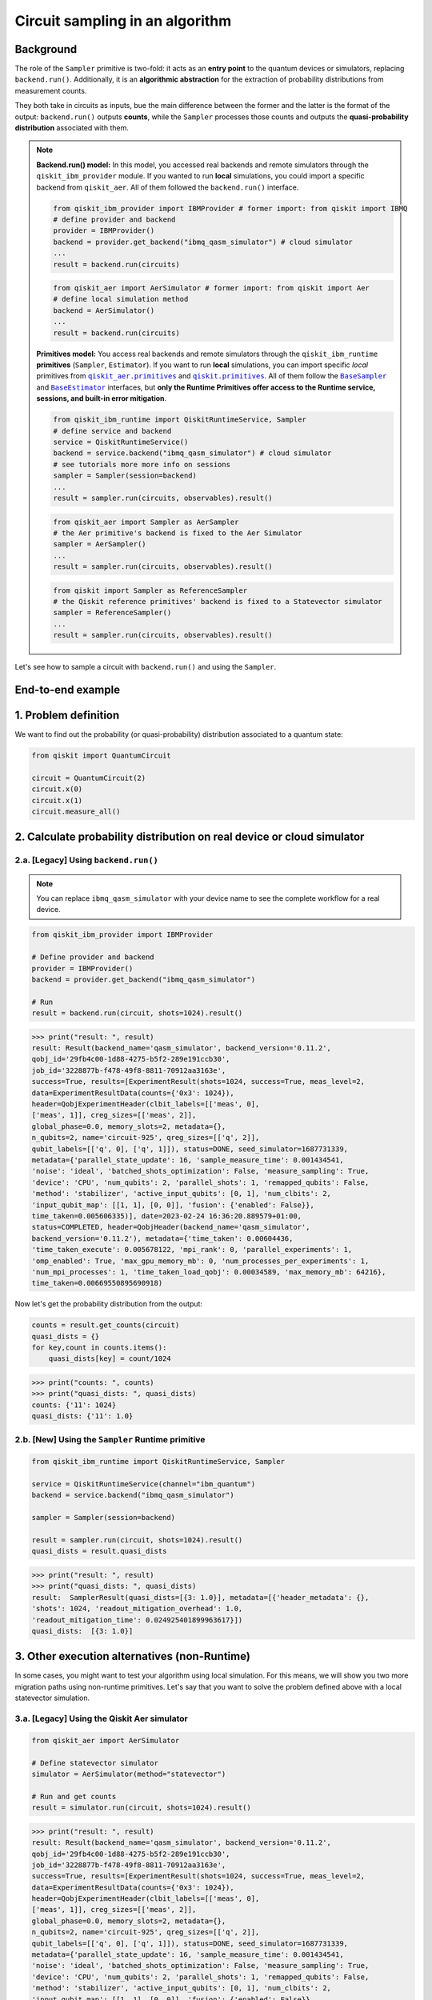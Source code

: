 Circuit sampling in an algorithm
=================================

Background
----------

.. |qiskit.opflow| replace:: ``qiskit.opflow``
.. _qiskit.opflow: https://qiskit.org/documentation/apidoc/opflow.html

.. |BaseEstimator| replace:: ``BaseEstimator``
.. _BaseEstimator: https://qiskit.org/documentation/stubs/qiskit.primitives.BaseEstimator.html

.. |BaseSampler| replace:: ``BaseSampler``
.. _BaseSampler: https://qiskit.org/documentation/stubs/qiskit.primitives.BaseSampler.html

.. |qiskit_aer.primitives| replace:: ``qiskit_aer.primitives``
.. _qiskit_aer.primitives: https://github.com/Qiskit/qiskit-aer/tree/main/qiskit_aer/primitives

.. |qiskit.primitives| replace:: ``qiskit.primitives``
.. _qiskit.primitives: https://qiskit.org/documentation/apidoc/primitives.html



The role of the ``Sampler`` primitive is two-fold: it acts as an **entry point** to the quantum devices or
simulators, replacing ``backend.run()``. Additionally, it is an **algorithmic abstraction**
for the extraction of probability distributions from measurement counts.

They both take in circuits as inputs, bue the main difference between the former and the latter is the format of the
output: ``backend.run()`` outputs **counts**, while the ``Sampler`` processes those counts and outputs
the **quasi-probability distribution** associated with them.

.. note::

    **Backend.run() model:** In this model, you accessed real backends and remote simulators through the ``qiskit_ibm_provider``
    module. If you wanted to run **local** simulations, you could import a specific backend
    from ``qiskit_aer``. All of them followed the ``backend.run()`` interface.

    .. raw:: html

        <details>
        <summary><a>Code Examples</a></summary>
        <br>

    .. code-block:: python

        from qiskit_ibm_provider import IBMProvider # former import: from qiskit import IBMQ
        # define provider and backend
        provider = IBMProvider()
        backend = provider.get_backend("ibmq_qasm_simulator") # cloud simulator
        ...
        result = backend.run(circuits)

    .. code-block:: python

        from qiskit_aer import AerSimulator # former import: from qiskit import Aer
        # define local simulation method
        backend = AerSimulator()
        ...
        result = backend.run(circuits)

    .. raw:: html

        </details>
        <br>

    **Primitives model:** You access real backends and remote simulators through the ``qiskit_ibm_runtime``
    **primitives** (``Sampler``, ``Estimator``). If you want to run **local** simulations, you can import specific `local` primitives
    from |qiskit_aer.primitives|_ and |qiskit.primitives|_. All of them follow the |BaseSampler|_ and |BaseEstimator|_ interfaces, but
    **only the Runtime Primitives offer access to the Runtime service, sessions, and built-in error mitigation**.

    .. raw:: html

        <details>
        <summary><a>Code Examples</a></summary>
        <br>

    .. code-block:: python

        from qiskit_ibm_runtime import QiskitRuntimeService, Sampler
        # define service and backend
        service = QiskitRuntimeService()
        backend = service.backend("ibmq_qasm_simulator") # cloud simulator
        # see tutorials more more info on sessions
        sampler = Sampler(session=backend)
        ...
        result = sampler.run(circuits, observables).result()

    .. code-block:: python

        from qiskit_aer import Sampler as AerSampler
        # the Aer primitive's backend is fixed to the Aer Simulator
        sampler = AerSampler()
        ...
        result = sampler.run(circuits, observables).result()

    .. code-block:: python

        from qiskit import Sampler as ReferenceSampler
        # the Qiskit reference primitives' backend is fixed to a Statevector simulator
        sampler = ReferenceSampler()
        ...
        result = sampler.run(circuits, observables).result()

    .. raw:: html

        </details>
        <br>

Let's see how to sample a circuit with ``backend.run()`` and using the ``Sampler``.

End-to-end example
------------------

1. Problem definition
----------------------

We want to find out the probability (or quasi-probability) distribution associated to a quantum state:

.. code-block:: python

    from qiskit import QuantumCircuit

    circuit = QuantumCircuit(2)
    circuit.x(0)
    circuit.x(1)
    circuit.measure_all()

2. Calculate probability distribution on real device or cloud simulator
-----------------------------------------------------------------------

2.a. [Legacy] Using ``backend.run()``
~~~~~~~~~~~~~~~~~~~~~~~~~~~~~~~~~~~~~

.. note::

    You can replace ``ibmq_qasm_simulator`` with your device name to see the
    complete workflow for a real device.

.. code-block:: python

    from qiskit_ibm_provider import IBMProvider

    # Define provider and backend
    provider = IBMProvider()
    backend = provider.get_backend("ibmq_qasm_simulator")

    # Run
    result = backend.run(circuit, shots=1024).result()

.. code-block:: python

    >>> print("result: ", result)
    result: Result(backend_name='qasm_simulator', backend_version='0.11.2',
    qobj_id='29fb4c00-1d88-4275-b5f2-289e191ccb30',
    job_id='3228877b-f478-49f8-8811-70912aa3163e',
    success=True, results=[ExperimentResult(shots=1024, success=True, meas_level=2,
    data=ExperimentResultData(counts={'0x3': 1024}),
    header=QobjExperimentHeader(clbit_labels=[['meas', 0],
    ['meas', 1]], creg_sizes=[['meas', 2]],
    global_phase=0.0, memory_slots=2, metadata={},
    n_qubits=2, name='circuit-925', qreg_sizes=[['q', 2]],
    qubit_labels=[['q', 0], ['q', 1]]), status=DONE, seed_simulator=1687731339,
    metadata={'parallel_state_update': 16, 'sample_measure_time': 0.001434541,
    'noise': 'ideal', 'batched_shots_optimization': False, 'measure_sampling': True,
    'device': 'CPU', 'num_qubits': 2, 'parallel_shots': 1, 'remapped_qubits': False,
    'method': 'stabilizer', 'active_input_qubits': [0, 1], 'num_clbits': 2,
    'input_qubit_map': [[1, 1], [0, 0]], 'fusion': {'enabled': False}},
    time_taken=0.005606335)], date=2023-02-24 16:36:20.889579+01:00,
    status=COMPLETED, header=QobjHeader(backend_name='qasm_simulator',
    backend_version='0.11.2'), metadata={'time_taken': 0.00604436,
    'time_taken_execute': 0.005678122, 'mpi_rank': 0, 'parallel_experiments': 1,
    'omp_enabled': True, 'max_gpu_memory_mb': 0, 'num_processes_per_experiments': 1,
    'num_mpi_processes': 1, 'time_taken_load_qobj': 0.00034589, 'max_memory_mb': 64216},
    time_taken=0.00669550895690918)

Now let's get the probability distribution from the output:

.. code-block:: python

    counts = result.get_counts(circuit)
    quasi_dists = {}
    for key,count in counts.items():
        quasi_dists[key] = count/1024

.. code-block:: python

    >>> print("counts: ", counts)
    >>> print("quasi_dists: ", quasi_dists)
    counts: {'11': 1024}
    quasi_dists: {'11': 1.0}


2.b. [New] Using the ``Sampler`` Runtime primitive
~~~~~~~~~~~~~~~~~~~~~~~~~~~~~~~~~~~~~~~~~~~~~~~~~~~

.. code-block:: python

    from qiskit_ibm_runtime import QiskitRuntimeService, Sampler

    service = QiskitRuntimeService(channel="ibm_quantum")
    backend = service.backend("ibmq_qasm_simulator")

    sampler = Sampler(session=backend)

    result = sampler.run(circuit, shots=1024).result()
    quasi_dists = result.quasi_dists

.. code-block:: python

    >>> print("result: ", result)
    >>> print("quasi_dists: ", quasi_dists)
    result:  SamplerResult(quasi_dists=[{3: 1.0}], metadata=[{'header_metadata': {},
    'shots': 1024, 'readout_mitigation_overhead': 1.0,
    'readout_mitigation_time': 0.024925401899963617}])
    quasi_dists:  [{3: 1.0}]

3. Other execution alternatives (non-Runtime)
---------------------------------------------

In some cases, you might want to test your algorithm using local simulation. For this means, we
will show you two more migration paths using non-runtime primitives. Let's say that you want to
solve the problem defined above with a local statevector simulation.

3.a. [Legacy] Using the Qiskit Aer simulator
~~~~~~~~~~~~~~~~~~~~~~~~~~~~~~~~~~~~~~~~~~~~~


.. code-block:: python

    from qiskit_aer import AerSimulator

    # Define statevector simulator
    simulator = AerSimulator(method="statevector")

    # Run and get counts
    result = simulator.run(circuit, shots=1024).result()

.. code-block:: python

    >>> print("result: ", result)
    result: Result(backend_name='qasm_simulator', backend_version='0.11.2',
    qobj_id='29fb4c00-1d88-4275-b5f2-289e191ccb30',
    job_id='3228877b-f478-49f8-8811-70912aa3163e',
    success=True, results=[ExperimentResult(shots=1024, success=True, meas_level=2,
    data=ExperimentResultData(counts={'0x3': 1024}),
    header=QobjExperimentHeader(clbit_labels=[['meas', 0],
    ['meas', 1]], creg_sizes=[['meas', 2]],
    global_phase=0.0, memory_slots=2, metadata={},
    n_qubits=2, name='circuit-925', qreg_sizes=[['q', 2]],
    qubit_labels=[['q', 0], ['q', 1]]), status=DONE, seed_simulator=1687731339,
    metadata={'parallel_state_update': 16, 'sample_measure_time': 0.001434541,
    'noise': 'ideal', 'batched_shots_optimization': False, 'measure_sampling': True,
    'device': 'CPU', 'num_qubits': 2, 'parallel_shots': 1, 'remapped_qubits': False,
    'method': 'stabilizer', 'active_input_qubits': [0, 1], 'num_clbits': 2,
    'input_qubit_map': [[1, 1], [0, 0]], 'fusion': {'enabled': False}},
    time_taken=0.005606335)], date=2023-02-24 16:36:20.889579+01:00,
    status=COMPLETED, header=QobjHeader(backend_name='qasm_simulator',
    backend_version='0.11.2'), metadata={'time_taken': 0.00604436,
    'time_taken_execute': 0.005678122, 'mpi_rank': 0, 'parallel_experiments': 1,
    'omp_enabled': True, 'max_gpu_memory_mb': 0, 'num_processes_per_experiments': 1,
    'num_mpi_processes': 1, 'time_taken_load_qobj': 0.00034589, 'max_memory_mb': 64216},
    time_taken=0.00669550895690918)

Now let's get the probability distribution from the output:

.. code-block:: python

    counts = result.get_counts(circuit)
    quasi_dists = {}
    for key,count in counts.items():
        quasi_dists[key] = count/1024

.. code-block:: python

    >>> print("counts: ", counts)
    >>> print("quasi_dists: ", quasi_dists)
    counts: {'11': 1024}
    quasi_dists: {'11': 1.0}

3.b. [New] Using the Reference ``Sampler`` or Aer ``Sampler`` primitive
~~~~~~~~~~~~~~~~~~~~~~~~~~~~~~~~~~~~~~~~~~~~~~~~~~~~~~~~~~~~~~~~~~~~~~~~

The Reference ``Sampler`` lets you perform either an exact or a shot-based noisy simulation based
on the ``Statevector`` class in the ``qiskit.quantum_info`` module.

.. code-block:: python

    from qiskit.primitives import Sampler

    sampler = Sampler()

    quasi_dists = sampler.run(circuit).result().quasi_dists

.. code-block:: python

    >>> print("quasi_dists: ", quasi_dists)
    quasi_dists:  [{3: 1.0}]

If shots are specified, this primitive outputs a shot-based simulation (no longer exact):

.. code-block:: python

    from qiskit.primitives import Sampler

    sampler = Sampler()

    quasi_dists = sampler.run(circuit, shots = 1024).result().quasi_dists

.. code-block:: python

    >>> print("quasi_dists: ", quasi_dists)
    quasi_dists:  [{3: 1.0}]

You can still access the Aer Simulator through its dedicated
``Sampler``. This can be handy for performing simulations with noise models. In this example,
the simulation method has been fixed to match the result from 3.a.

.. code-block:: python

    from qiskit_aer.primitives import Sampler as AerSampler # all that changes is the import!!!

    sampler = AerSampler(run_options= {"method": "statevector"})

    result = sampler.run(state, op).result().values

    # for shot-based simulation:
    expectation_value = sampler.run(state, op, shots=100).result().values

.. code-block:: python

    >>> print("quasi_dists: ", quasi_dists)
    quasi_dists:  [{3: 1.0}]


For more information on running noisy simulations with the **Runtime Primitives**, you can see this
`topic <https://qiskit.org/documentation/partners/qiskit_ibm_runtime/how_to/noisy_simulators.html>`_.